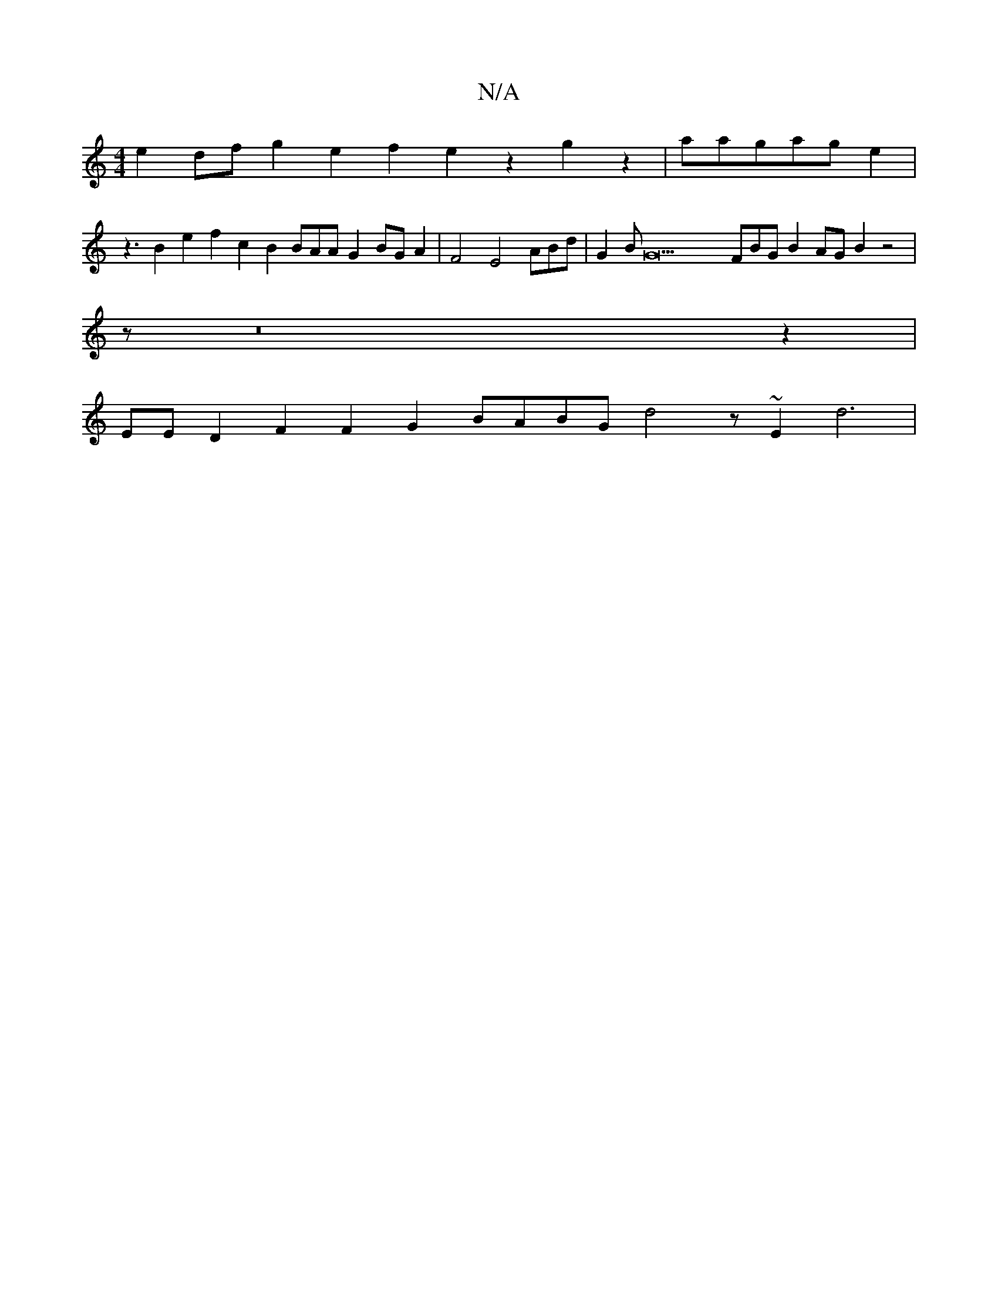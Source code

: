 X:1
T:N/A
M:4/4
R:N/A
K:Cmajor
e2 dfg2 e2f2e2z2 g2z2|aagage2|
Vz3
B2e2f2c2B2 BAA G2BGA2|F4E4 ABd|G2BG22 FBG B2AG B2z4|
8
z1 z16z2|
12EED2F2 F2G2 BABG d4- z~E2 d6|

d2z2 f1 A2c2 G2 cd>FEE2 G4FG F2|G2eG G2 2G6BF|
F2E4D|G2 A2F2E2E2 zE